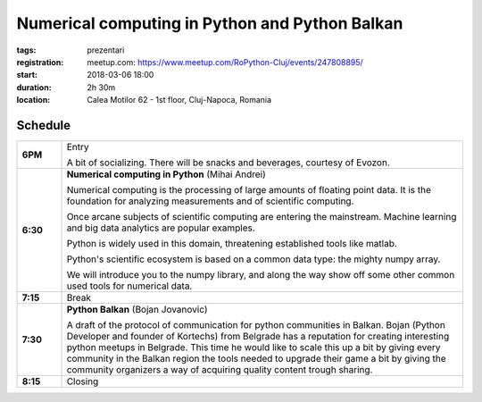 Numerical computing in Python and Python Balkan
###############################################################

:tags: prezentari
:registration:
    meetup.com: https://www.meetup.com/RoPython-Cluj/events/247808895/
:start: 2018-03-06 18:00
:duration: 2h 30m
:location: Calea Motilor 62 - 1st floor, Cluj-Napoca, Romania

Schedule
========

.. list-table::
    :stub-columns: 1
    :widths: 10 90

    * - 6PM
      - Entry

        A bit of socializing. There will be snacks and beverages, courtesy of
        Evozon.

    * - 6:30
      - **Numerical computing in Python** (Mihai Andrei)

        Numerical computing is the processing of large amounts of floating
        point data. It is the foundation for analyzing measurements and of scientific
        computing.

        Once arcane subjects of scientific computing are entering the
        mainstream. Machine learning and big data analytics are popular examples.

        Python is widely used in this domain, threatening established tools
        like matlab.

        Python's scientific ecosystem is based on a common data type: the
        mighty numpy array.

        We will introduce you to the numpy library, and along the way show off
        some other common used tools for numerical data.
    * - 7:15
      - Break

    * - 7:30
      - **Python Balkan** (Bojan Jovanovic)

        A draft of the protocol of communication for python communities in
        Balkan. Bojan (Python Developer and founder of Kortechs) from Belgrade
        has a reputation for creating interesting python meetups in Belgrade.
        This time he would like to scale this up a bit by giving every
        community in the Balkan region the tools needed to upgrade their game
        a bit by giving the community organizers a way of acquiring quality
        content trough sharing.

    * - 8:15
      - Closing
